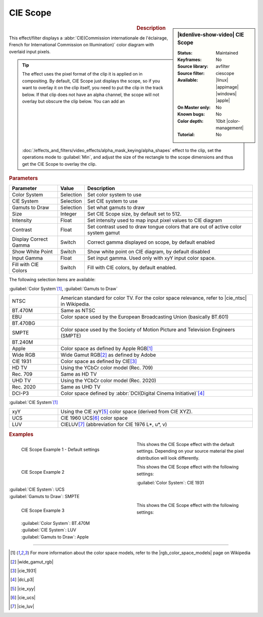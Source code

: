 .. meta::

   :description: Kdenlive Video Effects - CIE Scope 
   :keywords: KDE, Kdenlive, video editor, help, learn, easy, effects, filter, video effects, utility, ciescope, scope, cie

.. metadata-placeholder

   :authors: - Bernd Jordan (https://discuss.kde.org/u/berndmj)

   :license: Creative Commons License SA 4.0


.. |cie_ntsc| raw:: html

   <a href="https://en.wikipedia.org/wiki/NTSC#Colorimetry" target="_blank">this page</a>



CIE Scope
=========

.. figure:: /images/effects_and_compositions/effects-cie_scope-2504.webp
   :width: 365px
   :figwidth: 365px
   :align: left
   :alt: effects-cie_scope-2504.webp

.. sidebar:: |kdenlive-show-video| CIE Scope

   :**Status**:
      Maintained
   :**Keyframes**:
      No
   :**Source library**:
      avfilter
   :**Source filter**:
      ciescope
   :**Available**:
      |linux| |appimage| |windows| |apple|
   :**On Master only**:
      No
   :**Known bugs**:
      No
   :**Color depth**:
      10bit |color-management|
   :**Tutorial**:
      No

.. rst-class:: clear-both


.. rubric:: Description

This effect/filter displays a :abbr:`CIE(Commission internationale de l'éclairage, French for International Commission on Illumination)` color diagram with overlaid input pixels.

.. tip:: The effect uses the pixel format of the clip it is applied on in compositing. By default, CIE Scope just displays the scope, so if you want to overlay it on the clip itself, you need to put the clip in the track below. If that clip does not have an alpha channel, the scope will not overlay but obscure the clip below. You can add an :doc:`/effects_and_filters/video_effects/alpha_mask_keying/alpha_shapes` effect to the clip, set the operations mode to :guilabel:`Min`, and adjust the size of the rectangle to the scope dimensions and thus get the CIE Scope to overlay the clip.


.. rubric:: Parameters

.. list-table::
   :header-rows: 1
   :width: 100%
   :widths: 20 10 70
   :class: table-wrap

   * - Parameter
     - Value
     - Description
   * - Color System
     - Selection
     - Set color system to use
   * - CIE System
     - Selection
     - Set CIE system to use
   * - Gamuts to Draw
     - Selection
     - Set what gamuts to draw
   * - Size
     - Integer
     - Set CIE Scope size, by default set to 512.
   * - Intensity
     - Float
     - Set intensity used to map input pixel values to CIE diagram
   * - Contrast
     - Float
     - Set contrast used to draw tongue colors that are out of active color system gamut
   * - Display Correct Gamma
     - Switch
     - Correct gamma displayed on scope, by default enabled
   * - Show White Point
     - Switch
     - Show white point on CIE diagram, by default disabled
   * - Input Gamma
     - Float
     - Set input gamma. Used only with xyY input color space.
   * - Fill with CIE Colors
     - Switch
     - Fill with CIE colors, by default enabled.

The following selection items are available:

:guilabel:`Color System`\ [1]_, :guilabel:`Gamuts to Draw`

.. list-table::
   :width: 100%
   :widths: 20 80
   :class: table-wrap

   * - NTSC
     - American standard for color TV. For the color space relevance, refer to |cie_ntsc| in Wikipedia.
   * - BT.470M
     - Same as NTSC
   * - EBU
     - Color space used by the European Broadcasting Union (basically BT.601)
   * - BT.470BG
     - 
   * - SMPTE
     - Color space used by the Society of Motion Picture and Television Engineers (SMPTE)
   * - BT.240M
     -
   * - Apple
     - Color space as defined by Apple RGB\ [1]_
   * - Wide RGB
     - Wide Gamut RGB\ [2]_ as defined by Adobe
   * - CIE 1931
     - Color space as defined by CIE\ [3]_
   * - HD TV
     - Using the YCbCr color model (Rec. 709)
   * - Rec. 709
     - Same as HD TV
   * - UHD TV
     - Using the YCbCr color model (Rec. 2020)
   * - Rec. 2020
     - Same as UHD TV
   * - DCI-P3
     - Color space defined by :abbr:`DCI(Digital Cinema Initiative)`\ [4]_

:guilabel:`CIE System`\ [1]_

.. list-table::
   :width: 100%
   :widths: 20 80
   :class: table-wrap

   * - xyY
     - Using the CIE xyY\ [5]_ color space (derived from CIE XYZ).
   * - UCS
     - CIE 1960 UCS\ [6]_ color space
   * - LUV
     - CIELUV\ [7]_ (abbreviation for CIE 1976 L*, u*, v)


.. rubric:: Examples

.. figure:: /images/effects_and_compositions/effects-cie_scope_example_1-2504.webp
   :width: 365px
   :figwidth: 365px
   :align: left
   :alt: effects-cie_scope_example_1-2504.webp

   CIE Scope Example 1 - Default settings

This shows the CIE Scope effect with the default settings. Depending on your source material the pixel distribution will look differently.

.. container:: clear-both

   .. figure:: /images/effects_and_compositions/effects-cie_scope_example_2-2504.webp
      :width: 365px
      :figwidth: 365px
      :align: left
      :alt: effects-cie_scope_example_2-2504.webp

      CIE Scope Example 2

   This shows the CIE Scope effect with the following settings:

   .. container::

      | :guilabel:`Color System`: CIE 1931
      | :guilabel:`CIE System`: UCS
      | :guilabel:`Gamuts to Draw`: SMPTE

.. container:: clear-both

   .. figure:: /images/effects_and_compositions/effects-cie_scope_example_3-2504.webp
      :width: 365px
      :figwidth: 365px
      :align: left
      :alt: effects-cie_scope_example_3-2504.webp

      CIE Scope Example 3

   This shows the CIE Scope effect with the following settings:
      
      .. container::

         | :guilabel:`Color System`: BT.470M
         | :guilabel:`CIE System`: LUV
         | :guilabel:`Gamuts to Draw`: Apple

.. rst-class:: clear-both


----

.. |rgb_color_space_models| raw:: html

   <a href="https://en.wikipedia.org/wiki/RGB_color_spaces#Color_space_specifications_employing_the_RGB_color_model" target="_blank">RGB Color Space Models</a>

.. |wide_gamut_rgb| raw:: html

   <a href="https://en.wikipedia.org/wiki/Wide-gamut_RGB_color_space" target="_blank">https://en.wikipedia.org/wiki/Wide-gamut_RGB_color_space</a>

.. |cie_1931| raw:: html

   <a href="https://en.wikipedia.org/wiki/CIE_1931_color_space" target="_blank">https://en.wikipedia.org/wiki/CIE_1931_color_space</a>

.. |dci_p3| raw:: html

   <a href="https://en.wikipedia.org/wiki/DCI-P3" target="_blank">https://en.wikipedia.org/wiki/DCI-P3</a>

.. |cie_xyy| raw:: html

   <a href="https://en.wikipedia.org/wiki/CIE_1931_color_space#CIE_xyY_color_space" target="_blank">https://en.wikipedia.org/wiki/CIE_1931_color_space#CIE_xyY_color_space</a>

.. |cie_ucs| raw:: html

   <a href="https://en.wikipedia.org/wiki/CIE_1960_color_space" target="_blank">https://en.wikipedia.org/wiki/CIE_1960_color_space</a>

.. |cie_luv| raw:: html

   <a href="https://en.wikipedia.org/wiki/CIELUV" target="_blank">https://en.wikipedia.org/wiki/CIELUV</a>


.. [1] For more information about the color space models, refer to the |rgb_color_space_models| page on Wikipedia

.. [2] |wide_gamut_rgb|

.. [3] |cie_1931|

.. [4] |dci_p3|

.. [5] |cie_xyy|

.. [6] |cie_ucs|

.. [7] |cie_luv|


.. +++++++++++++++++++++++++++++++++++++++++++++++++++++++++++++++++++++++++++++
   Icons used here (remove comment indent to enable them for this document)
   
   .. |linux| image:: /images/icons/linux.png
   :width: 14px
   :alt: Linux
   :class: no-scaled-link

   .. |appimage| image:: /images/icons/kdenlive-appimage_3.svg
   :width: 14px
   :alt: appimage
   :class: no-scaled-link

   .. |windows| image:: /images/icons/windows.png
   :width: 14px
   :alt: Windows
   :class: no-scaled-link

   .. |apple| image:: /images/icons/apple.png
   :width: 14px
   :alt: MacOS
   :class: no-scaled-link
